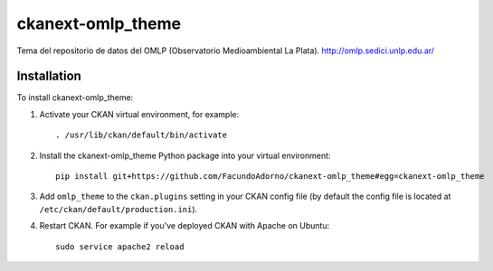 ==================
ckanext-omlp_theme
==================

Tema del repositorio de datos del OMLP (Observatorio Medioambiental La Plata).
http://omlp.sedici.unlp.edu.ar/

------------
Installation
------------

.. Add any additional install steps to the list below.
   For example installing any non-Python dependencies or adding any required
   config settings.

To install ckanext-omlp_theme:

1. Activate your CKAN virtual environment, for example::

     . /usr/lib/ckan/default/bin/activate

2. Install the ckanext-omlp_theme Python package into your virtual environment::

     pip install git+https://github.com/FacundoAdorno/ckanext-omlp_theme#egg=ckanext-omlp_theme

3. Add ``omlp_theme`` to the ``ckan.plugins`` setting in your CKAN
   config file (by default the config file is located at
   ``/etc/ckan/default/production.ini``).

4. Restart CKAN. For example if you've deployed CKAN with Apache on Ubuntu::

     sudo service apache2 reload

